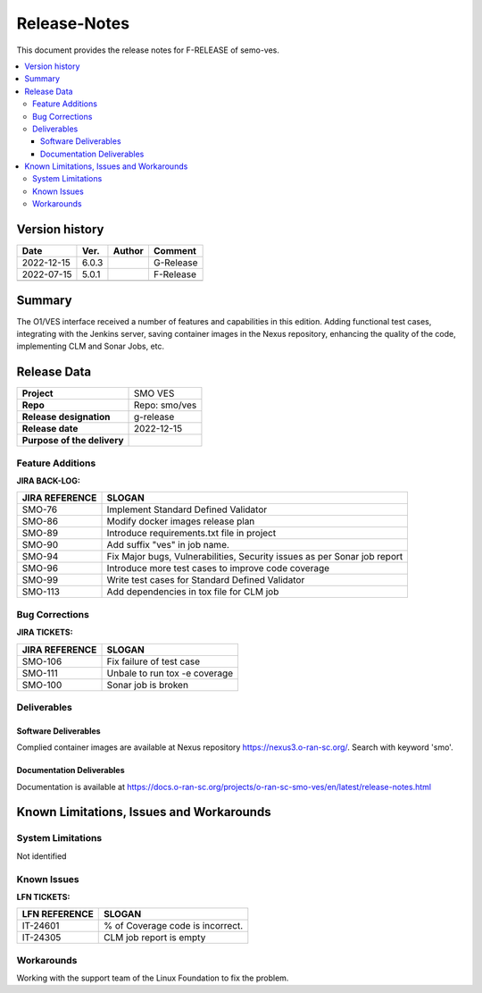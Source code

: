 .. This work is licensed under a Creative Commons Attribution 4.0 International License.
.. http://creativecommons.org/licenses/by/4.0


Release-Notes
=============


This document provides the release notes for F-RELEASE of semo-ves.

.. contents::
   :depth: 3
   :local:


Version history
---------------

+--------------------+--------------------+--------------------+--------------------+
| **Date**           | **Ver.**           | **Author**         | **Comment**        |
|                    |                    |                    |                    |
+--------------------+--------------------+--------------------+--------------------+
| 2022-12-15         | 6.0.3              |                    | G-Release          |
|                    |                    |                    |                    |
+--------------------+--------------------+--------------------+--------------------+
| 2022-07-15         | 5.0.1              |                    | F-Release          |
|                    |                    |                    |                    |
+--------------------+--------------------+--------------------+--------------------+
|                    |                    |                    |                    |
|                    |                    |                    |                    |
+--------------------+--------------------+--------------------+--------------------+


Summary
-------

The O1/VES interface received a number of features and capabilities in this edition. Adding functional test cases, integrating with the Jenkins server, saving container images in the Nexus repository, enhancing the quality of the code, implementing CLM and Sonar Jobs, etc.



Release Data
------------

+--------------------------------------+--------------------------------------+
| **Project**                          | SMO VES      		              |
|                                      |                                      |
+--------------------------------------+--------------------------------------+
| **Repo**                             | Repo: smo/ves                        |
|                                      |                                      |
+--------------------------------------+--------------------------------------+
| **Release designation**              | g-release                            |
|                                      |                                      |
+--------------------------------------+--------------------------------------+
| **Release date**                     | 2022-12-15                           |
|                                      |                                      |
+--------------------------------------+--------------------------------------+
| **Purpose of the delivery**          | 	 		     	      |
|                                      |                                      |
+--------------------------------------+--------------------------------------+




Feature Additions
^^^^^^^^^^^^^^^^^
**JIRA BACK-LOG:**

+--------------------------------------+--------------------------------------+
| **JIRA REFERENCE**                   | **SLOGAN**                           |
|                                      |                                      |
+--------------------------------------+--------------------------------------+
| SMO-76	                       | Implement Standard Defined Validator |
|                                      | 				      |
|                                      |                                      |
+--------------------------------------+--------------------------------------+
| SMO-86                               | Modify docker images release plan    |
|                                      | 				      |
|                                      |                                      |
+--------------------------------------+--------------------------------------+
| SMO-89                               | Introduce requirements.txt file in   |
|                                      | project    			      |
|                                      |                                      |
+--------------------------------------+--------------------------------------+
| SMO-90                               | Add suffix "ves" in job name.        |
|                                      |  				      |
|                                      |                                      |
+--------------------------------------+--------------------------------------+
| SMO-94                               | Fix Major bugs, Vulnerabilities,     |
|                                      | Security issues as per Sonar job     |
|                                      | report                               |
+--------------------------------------+--------------------------------------+
| SMO-96                               | Introduce more test cases to improve |
|                                      | code coverage			      |
|                                      |                                      |
+--------------------------------------+--------------------------------------+
| SMO-99                               | Write test cases for Standard Defined|
|                                      | Validator			      |
|                                      |                                      |
+--------------------------------------+--------------------------------------+
| SMO-113                              | Add dependencies in tox file for CLM |
|                                      | job			              |
|                                      |                                      |
+--------------------------------------+--------------------------------------+



Bug Corrections
^^^^^^^^^^^^^^^

**JIRA TICKETS:**

+--------------------------------------+--------------------------------------+
| **JIRA REFERENCE**                   | **SLOGAN**                           |
|                                      |                                      |
+--------------------------------------+--------------------------------------+
| SMO-106 	                       | Fix failure of test case	      |
|                                      | 		      		      |
|                                      |                                      |
+--------------------------------------+--------------------------------------+
| SMO-111 	                       | Unbale to run tox -e coverage        |
|                                      | 		      		      |
|                                      |                                      |
+--------------------------------------+--------------------------------------+
| SMO-100 	                       | Sonar job is broken		      |
|                                      | 		      		      |
|                                      |                                      |
+--------------------------------------+--------------------------------------+

Deliverables
^^^^^^^^^^^^

Software Deliverables
+++++++++++++++++++++

Complied container images are available at Nexus repository https://nexus3.o-ran-sc.org/. Search with keyword 'smo'.


Documentation Deliverables
++++++++++++++++++++++++++

Documentation is available at https://docs.o-ran-sc.org/projects/o-ran-sc-smo-ves/en/latest/release-notes.html




Known Limitations, Issues and Workarounds
-----------------------------------------

System Limitations
^^^^^^^^^^^^^^^^^^
Not identified



Known Issues
^^^^^^^^^^^^


**LFN TICKETS:**

+--------------------------------------+--------------------------------------+
| **LFN REFERENCE**                    | **SLOGAN**                           |
|                                      |                                      |
+--------------------------------------+--------------------------------------+
| 		                       | 				      |
|     IT-24601                         | % of Coverage code is incorrect.     |
|                                      |                                      |
+--------------------------------------+--------------------------------------+
| 	                               |  				      |
|     IT-24305                         |  CLM job report is empty  	      |
|                                      |                                      |
+--------------------------------------+--------------------------------------+

Workarounds
^^^^^^^^^^^
Working with the support team of the Linux Foundation to fix the problem.





